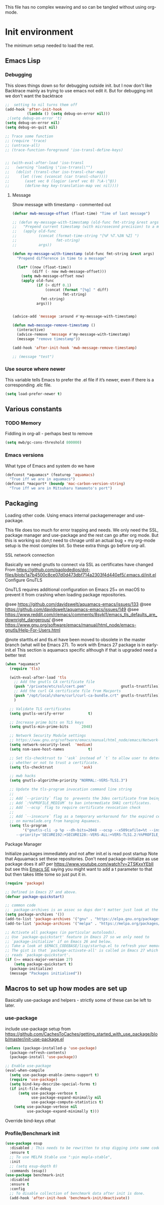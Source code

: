#+TITLE Emacs configuration setup
#+PROPERTY:header-args :cache yes :tangle yes :comments link
#+STARTUP: content
This file has no complex weaving and so can be tangled without using org-mode.
* Init environment
:PROPERTIES:
:ID:       org_mark_2020-02-06T12-27-27+00-00_mini12:714AABB4-0858-48B3-BFDB-0F9D17A40C40
:END:
The minimum setup needed to load the rest.
** Emacs Lisp
:PROPERTIES:
:ID:       org_mark_2020-02-06T12-27-27+00-00_mini12:802F10D5-7A50-432F-99F2-F1D27EB3525D
:END:
*** Debugging
:PROPERTIES:
:ID:       org_mark_2020-02-06T12-27-27+00-00_mini12:62080F1E-8D8F-4EBB-8ACE-9C2D6DCA14A9
:END:
	  This slows things down so for debugging outside init. but I now don't like Backtrace mainly as trying to use emacs not edit it.
	  But for debugging init we don't want the backtrace

      #+NAME: org_mark_2020-02-06T12-27-27+00-00_mini12_B6CC1317-E222-4867-9C34-C0396275139E
      #+begin_src emacs-lisp
;;  setting to nil turns them off
(add-hook 'after-init-hook
          (lambda () (setq debug-on-error nil)))
 ;(setq debug-on-error 't)
(setq debug-on-error nil)
(setq debug-on-quit nil)

;; Trace some function
;; (require 'trace)
;; (untrace-all)
;; (trace-function-foreground 'iso-transl-define-keys)


;; (with-eval-after-load 'iso-transl
;;   (warning "loading \"iso-trransl\"")
;;   (dolist (transl-char iso-transl-char-map)
;;     (let ((vec (vconcat (car transl-char))))
;;       (aset vec 0 (logior (aref vec 0) ?\A-\^@))
;;       (define-key key-translation-map vec nil))))
     #+end_src
**** Message
:PROPERTIES:
:ID:       org_mark_2020-02-06T12-27-27+00-00_mini12:3247611A-A6FB-40F6-9BB1-7B0772C213DE
:END:
	 Show message with timestamp - commented out
     #+NAME: org_mark_2020-02-06T12-27-27+00-00_mini12_6AF865AB-787D-4082-BE2B-6702BA26B4E2
     #+begin_src emacs-lisp
(defvar mwb-message-offset (float-time) "Time of last message")

;; (defun my-message-with-timestamp (old-func fmt-string &rest args)
;;   "Prepend current timestamp (with microsecond precision) to a message"
;;   (apply old-func
;;          (concat (format-time-string "[%F %T.%3N %Z] ")
;;                  fmt-string)
;;          args))

(defun my-message-with-timestamp (old-func fmt-string &rest args)
  "Prepend difference in time to a message"

  (let* ((now (float-time))
         (diff (- now mwb-message-offset)))
    (setq mwb-message-offset now)
    (apply old-func
           (if (> diff 0.1)
               (concat (format "[%g] " diff)
                       fmt-string)
             fmt-string)
           args)))


(advice-add 'message :around #'my-message-with-timestamp)

(defun mwb-message-remove-timestamp ()
  (interactive)
  (advice-remove 'message #'my-message-with-timestamp)
  (message "remove timestamp"))

(add-hook 'after-init-hook 'mwb-message-remove-timestamp)

;; (message "test")
      #+end_src
*** Use source where newer
:PROPERTIES:
:ID:       org_mark_2020-02-06T12-27-27+00-00_mini12:D13FB268-3059-4AEC-9A25-50AD765F26C5
:END:
 This variable tells Emacs to prefer the .el file if it’s newer, even if there is a corresponding .elc file.
	  #+begin_src emacs-lisp
(setq load-prefer-newer t)
	  #+end_src

** Various constants
:PROPERTIES:
:ID:       org_mark_2020-02-20T21-36-43+00-00_mini12.local:EC43B9AE-44B4-4FBB-9E63-AC26BB45592E
:END:

*** TODO Memory
:PROPERTIES:
:ID:       org_mark_2020-09-29T11-53-58+01-00_mini12.local:9D47A2C9-7038-4697-BFA4-92B1DA6CF5B1
:END:
Fiddling in org-all - perhaps best to remove
#+NAME: org_mark_2020-09-29T11-53-58+01-00_mini12.local_7D9953DD-3F51-4877-A56E-8FC6AB539FF7
#+begin_src emacs-lisp
(setq mwb/gc-cons-threshold 800000)
#+end_src

*** Emacs versions
:PROPERTIES:
:ID:       org_mark_2020-09-29T11-53-58+01-00_mini12.local:433ED4F4-38B0-44D9-8067-0EF36DB709FB
:END:
What type of Emacs and system do we have
#+NAME: org_mark_2020-09-29T11-53-58+01-00_mini12.local_4D64DDBE-8A53-4B07-8BD4-39512F444777
#+begin_src emacs-lisp
(defconst *aquamacs* (featurep 'aquamacs)
  "True iff we are in aquamacs")
(defconst *macport* (boundp 'mac-carbon-version-string)
  "True iff we are in Mitsuharu Yamamoto's port")
#+end_src
** Packaging
:PROPERTIES:
:ID:       org_mark_2020-02-06T12-27-27+00-00_mini12:9ACB4F21-BFAB-4D2F-A271-1D8D9B9625FB
:END:
Loading other code. Using emacs internal packagemenager and use-package.

This file does too much for error trapping and needs. We only need the SSL, package manager and use-package and the rest can go after org mode.
But this is working so don;t need to chnage until an actual bug + my org-mode setup is the most complex bit. So these extra things go before org-all.
**** SSL  network connection
:PROPERTIES:
:ID:       org_mark_2020-02-06T12-27-27+00-00_mini12:836EC728-DBED-4BB7-BC7C-6F39951A32BE
:END:
 Basically we need gnutls to connect via SSL as certificates have changed
 From https://github.com/paolodedios/dot-files/blob/1a7b4500c8ce07d0d473dbf714a2303f4d440ef5/.emacs.d/init.el
 Configure GnuTLS

 GnuTLS requires additional configuration on Emacs 25+ on macOS to prevent it
 from crashing when loading package repositories.

 @see https://github.com/davidswelt/aquamacs-emacs/issues/133
 @see https://github.com/davidswelt/aquamacs-emacs/issues/149
 @see https://www.reddit.com/r/emacs/comments/8sykl1/emacs_tls_defaults_are_downright_dangerous/
 @see https://www.gnu.org/software/emacs/manual/html_node/emacs-gnutls/Help-For-Users.html

  @note starttls.el and tls.el have been moved to obsolete in the master branch
  (what will be Emacs 27).
  To work with Emacs 27 package is in early-init.el This section is aquamacs specific although if that is upgraded need a better test
	 #+begin_src emacs-lisp
(when *aquamacs*
  (require 'tls)

  (with-eval-after-load 'tls
    ;; Add the gnutls CA certificate file
    (push "/private/etc/ssl/cert.pem"                gnutls-trustfiles)
    ;; Add the curl CA certificate file from Macports
    (push "/opt/local/share/curl/curl-ca-bundle.crt" gnutls-trustfiles)
    )

  ;; Validate TLS certificates
  (setq gnutls-verify-error           t)

  ;; Increase prime bits on TLS keys
  (setq gnutls-min-prime-bits      2048)

  ;; Network Security Module settings
  ;; https://www.gnu.org/software/emacs/manual/html_node/emacs/Network-Security.html
  (setq network-security-level  'medium)
  (setq nsm-save-host-names           t)

  ;; Set tls-checktrust to `'ask` instead of `t` to allow user to determine
  ;; whether or not to trust a certificate.
  (setq tls-checktrust             'ask)

  ;; mwb hacks
  (setq gnutls-algorithm-priority "NORMAL:-VERS-TLS1.3")

  ;; Update the tls-program invocation command line string
  ;;
  ;; Add `--priority` flag to  prevents the 3des certificate from being used.
  ;; Add `:%%PROFILE_MEDIUM` to ban intermediate SHA1 certificates.
  ;; Add `--ocsp` flag to require certificate revocation check
  ;;
  ;; Add `--insecure` flag as a temporary workaround for the expired certificate
  ;; on marmalade.org from hanging Aquamacs.
  (setq tls-program
        '("gnutls-cli -p %p --dh-bits=2048 --ocsp --x509cafile=%t --insecure \
	 --priority='SECURE192:+SECURE128:-VERS-ALL:+VERS-TLS1.2:%%PROFILE_MEDIUM' %h")))
	 #+end_src
**** Package Manager
:PROPERTIES:
:ID:       org_mark_2020-02-06T12-27-27+00-00_mini12:1FAA7B31-FA5B-4485-B186-B85EDF3E5426
:END:
Initialize packages immediately and not after init.el is read post startup
Note that Aquuamacs set these repositories.
Don't need package-initialize as use package does it all? per https://www.youtube.com/watch?v=2TSKxxYEbII but see this [[https://emacs.stackexchange.com/a/16832/9874][Emacs SE]] saying you might want to add a t parameter to that but then takes little tome so just put it in.
#+NAME: org_2020-12-05+00-00_785404EE-EF1F-48D8-AE5B-B2B3C4088D5E
#+begin_src emacs-lisp
(require 'package)

;; Defined in Emacs 27 and above.
(defvar package-quickstart)

;; common code
;;  package-archives is an assoc so dups don't matter just look at the front
(setq package-archives '())
(add-to-list 'package-archives '("gnu" . "https://elpa.gnu.org/packages/"))
(add-to-list 'package-archives '("melpa" . "https://melpa.org/packages/"))

;; Activate all packages (in particular autoloads).
;; Use `package-quickstart' feature in Emacs 27 so we only need to
;; `package-initialize' if on Emacs 26 and below.
;; Take a look at $EMACS_CODEBASE/lisp/startup.el to refresh your memory.
;; The gist is that `package-activate-all' is called in Emacs 27 which
;; reads `package-quickstart'.
(if (>= emacs-major-version 27)
    (setq package-quickstart t)
  (package-initialize)
  (message "Packages initialised"))
#+end_src

** Macros to set up how modes are set up
:PROPERTIES:
:ID:       org_mark_2020-02-06T12-27-27+00-00_mini12:A3665416-954F-4BD9-B55F-86949CFA7719
:END:
Basically use-package and helpers - strictly some of these can be left to later.
*** use-package
:PROPERTIES:
:ID:       org_mark_2020-02-06T12-27-27+00-00_mini12:3D4EAA9E-BE50-474E-8111-F20ACA6A1703
:END:
 include use-package setup from <https://github.com/CachesToCaches/getting_started_with_use_package/blob/master/init-use-package.el>
 #+NAME: org_mark_2020-02-06T12-27-27+00-00_mini12_77FB1165-1A41-4244-818F-7BFAF0F191FB
 #+begin_src emacs-lisp
(unless (package-installed-p 'use-package)
  (package-refresh-contents)
  (package-install 'use-package))

;; Enable use-package
(eval-when-compile
  (setq use-package-enable-imenu-support t)
  (require 'use-package)
  (setq bind-key-describe-special-forms t)
  (if init-file-debug
      (setq use-package-verbose t
            use-package-expand-minimally nil
            use-package-compute-statistics t)
    (setq use-package-verbose nil
          use-package-expand-minimally t)))
 #+end_src
Override bind-keys othat
*** Profile/Benchmark init
:PROPERTIES:
:ID:       org_mark_2020-11-12T14-43-30+00-00_mini12.local:CCEFA537-D499-4E55-8B0C-62DA4221E19B
:END:
#+NAME: org_mark_2020-11-12T14-43-30+00-00_mini12.local_14B3DBAE-DFA1-40A3-A8B0-FCCABBECB816
#+begin_src emacs-lisp
(use-package esup
  :disabled ; This needs to be rewritten to stop digging into some code e.g. vc-git
  :ensure t
  ;; To use MELPA Stable use ":pin mepla-stable",
  :init
  ;; (setq esup-depth 0)
  :commands (esup))
(use-package benchmark-init
  :disabled
  :ensure t
  :config
  ;; To disable collection of benchmark data after init is done.
  (add-hook 'after-init-hook 'benchmark-init/deactivate))
#+end_src
*** Extras needed for loading
:PROPERTIES:
:ID:       org_mark_2020-02-06T12-27-27+00-00_mini12:8EEFB5D5-EB93-442F-8ECA-CB62A943A310
:END:
 These are used in the use-package macro
**** Diminish
:PROPERTIES:
:ID:       org_mark_2020-02-06T12-27-27+00-00_mini12:960EBB57-7FC4-47DB-81FE-C0A425520C00
:END:
 Mark if the mode being setup should not show in the mode/status line.
  #+NAME: org_mark_2020-02-06T12-27-27+00-00_mini12_B22D3C47-20C6-4BA0-8F8A-9B7618FF2171
  #+begin_src emacs-lisp
  (use-package diminish   :ensure t   :demand t)
  #+end_src

**** Emacs lisp additions
:PROPERTIES:
:ID:       org_mark_2020-11-05T13-04-24+00-00_mini12.local:8B285FB0-8B33-4187-AC49-3CDC90FCCA9B
:END:
These are needed as might be in my code
***** Dash
:PROPERTIES:
:ID:       org_mark_2020-11-05T13-04-24+00-00_mini12.local:E429BF67-CB7F-4368-AC12-9B7F50F264DB
:END:
Functional programming
#+NAME: org_mark_2020-11-05T13-04-24+00-00_mini12.local_586F9C8C-30DC-441E-85EE-1A67DA609030
#+begin_src emacs-lisp
(use-package dash
    :ensure t
    :demand
    :config
    (global-dash-fontify-mode)
    (dash-enable-font-lock))
#+end_src
***** Hash maps
:PROPERTIES:
:ID:       org_mark_mini12.local:20201223T233131.626783
:END:
Cover functions [[https://github.com/Wilfred/ht.el][ht]]
#+NAME: org_mark_mini12.local_20201223T233131.592735
#+begin_src emacs-lisp
(use-package ht :ensure t :demand )
#+end_src
***** Rx
:PROPERTIES:
:ID:       org_mark_2020-11-05T13-04-24+00-00_mini12.local:67FA0648-E483-44F4-91B6-0A44F2D09008
:END:
Convert a set of function calls to an RE. (it is part of emacs.
#+NAME: org_mark_2020-11-05T13-04-24+00-00_mini12.local_B657936A-CBB7-4CE2-8BD9-8B2216C68A90
#+BEGIN_SRC emacs-lisp
(use-package rx)
#+END_SRC

**** Elisp code
:PROPERTIES:
:ID:       org_mark_2020-02-06T12-27-27+00-00_mini12:8A9FE4DD-E2ED-4457-B819-F32FF65A28A9
:END:
Need to alter list
#+NAME: org_mark_2020-02-06T12-27-27+00-00_mini12_F280AA26-0D29-4282-8182-17F8DAA8A297
#+begin_src emacs-lisp
(defun mwb-insert-before-element (find-element new-element list)
  "Find FIND-ELEMENT and then insert NEW-ELEMENT before it in LIST."
  (let ((i (-elem-index find-element list)))
    (-insert-at i new-element list)))
#+end_src

**** Key chords
:PROPERTIES:
:ID:       org_mark_2020-02-06T12-27-27+00-00_mini12:EFE2E658-C575-4F10-BEEA-60B7FA5D9A7A
:END:
#+NAME: org_mark_2020-02-06T12-27-27+00-00_mini12_38580E30-B5CF-45B3-850B-07E27178252F
#+begin_src emacs-lisp
(use-package use-package-chords
  :disabled
  :ensure t
  :config (key-chord-mode 1))
#+end_src
**** Add load path
:PROPERTIES:
:ID:       org_mark_2020-02-06T12-27-27+00-00_mini12:25E6B29E-1FD7-4FB8-BA7C-5546A45CFA00
:END:
The code is relative to this file and not user-emacs-directory
So add :mwb-load-path as a new key to use-package
Note that this is making the addition explicit so for example the aquamacs path does not get added in Aquamacs.
#+NAME: org_mark_2020-02-06T12-27-27+00-00_mini12_A19E700E-BA25-4246-8752-B775A2177D5D
#+begin_src emacs-lisp
(defun use-package-normalize-mwb-paths (label arg &optional recursed)
  "Normalize a list of filesystem paths."
  (cond
   ((and arg (or (use-package-non-nil-symbolp arg) (functionp arg)))
    (let ((value (use-package-normalize-value label arg)))
      (use-package-normalize-paths label (eval value))))
   ((stringp arg)
    (let ((path (if (file-name-absolute-p arg)
                    arg
                  (mwb-user-emacs-file arg))))
      (list path)))
   ((and (not recursed) (listp arg) (listp (cdr arg)))
    (mapcar #'(lambda (x)
                (car (use-package-normalize-paths label x t))) arg))
   (t
    (use-package-error
     (concat label " wants a directory path, or list of paths")))))


;;;; :mwb-load-path

(defun use-package-normalize/:mwb-load-path (_name keyword args)
  (use-package-as-one (symbol-name keyword) args
    #'use-package-normalize-mwb-paths))

(defun use-package-handler/:mwb-load-path (name _keyword arg rest state)
  (use-package-handler/:load-path name _keyword arg rest state))

(setq use-package-keywords
      (mwb-insert-before-element :load-path :mwb-load-path  use-package-keywords))
#+end_src
** Customisation file
:PROPERTIES:
:ID:       org_mark_2020-02-06T12-27-27+00-00_mini12:A28603F3-9100-4C41-855A-5D202E7ACFE3
:END:
Yes Aquamacs does this but in a directory with a space. So put with code so can be under source code control and user-emacs-directory is not.

I like to make commits see what they are about. The customization file is just a dump. Initsplit can split it up but seemed buggy, basically if you get a regex wrong it blows up.
Not much documentation So copy from the only 2 jwigeley and https://github.com/dabrahams/dotemacs
Also while we are here let's improve customisation fully.
*** Set the customise Directory
:PROPERTIES:
:ID:       org_mark_2020-10-26T12-58-28+00-00_mini12.local:D165DFFB-4E7B-4091-AE48-8C856E1EEBBE
:END:
#+NAME: org_mark_2020-10-26T12-58-28+00-00_mini12.local_5C04392C-E9A6-4460-A6F8-EA73352395E5
#+begin_src emacs-lisp
(setq mwb-init-customize-directory (mwb-user-emacs-file "settings/"))
#+end_src
*** Load the main custom file
:PROPERTIES:
:ID:       org_mark_2020-10-26T12-58-28+00-00_mini12.local:A6265F12-4BAF-49FD-9576-6F8734A5EF50
:END:
 #+NAME: org_mark_2020-10-26T12-58-28+00-00_mini12.local_4193D052-7CCE-4F3E-A98F-7D958AB4E692
 Note initsplit needs to be in here or we load it twice. Twice is OK depending if there are no other things needed to be in early load.
 #+NAME: org_mark_2020-11-03T11-29-59+00-00_mini12.local_91DE0DF5-1D10-4E57-A864-CC60F44BFC5B
 #+begin_src emacs-lisp
 (setq custom-file (mwb-user-emacs-file "custom.el"))
 (load custom-file 'noerror)
 #+end_src
*** cus-edit
:PROPERTIES:
:ID:       org_mark_2020-10-29T09-11-06+00-00_mini12.local:8903AD91-0364-4F47-8611-7D993C6A40D5
:END:
The emacs basic version. Need it for dependency load use by initsplit
#+NAME: org_mark_2020-10-29T09-11-06+00-00_mini12.local_87F0132E-8CB1-4665-BADC-9CAF45256776
#+begin_src emacs-lisp
(use-package cus-edit
  ;; aquamacs has already done this
  :demand)
#+end_src
*** cus-edit+
:PROPERTIES:
:ID:       org_mark_2020-10-29T09-11-06+00-00_mini12.local:77206F44-BCA1-43A4-B903-DE073068E4EC
:END:
More Drew Adams https://www.emacswiki.org/emacs/CustomizingAndSaving#CustomizePlus
#+NAME: org_mark_2020-10-29T09-11-06+00-00_mini12.local_D3E6606B-7E85-4FD1-BA2D-3B40885ED97B
#+begin_src emacs-lisp
(use-package cus-edit+
  :disabled                             ; messes up switch-to-buffers advice

  :after cus-edit
  :mwb-load-path "site-lisp/emacs_wiki"
  :config
  (customize-toggle-outside-change-updates 99))
#+end_src
*** Quoting format
:PROPERTIES:
:ID:       org_2020-12-03+00-00:79A02A64-E7EF-4DC0-80C1-73C792302866
:END:
Emacs 27 uses a different format from 25(Aquamacs) so patch it - or is it the Mac Port
Solution from [[https://emacs.stackexchange.com/a/3657/9874][Emacs SX]]
#+NAME: org_2020-12-03+00-00_23C17B69-4464-4E75-9F44-82B3DFE37B79
#+begin_src emacs-lisp
(when *aquamacs*
  (advice-add 'custom-save-all :around
              (lambda (orig)
                (let ((print-quoted t))
                  (funcall orig)))))
#+end_src

*** Initsplit
:PROPERTIES:
:ID:       org_mark_2020-10-28T22-44-31+00-00_mini12.local:F570566C-F55D-4BBF-B7B9-16917621FC82
:END:
Now initsplit
Bootstrapping is fun.
Needs in initsplit to load twice to get stuff in initsplit, but then I put all of initsplit in a settings file. ooops - it does not load.
Obvious way is to put in the root custom file - but I want that to die.
I could keep as a set.
But hack an load it directly
#+NAME: org_mark_2020-10-29T09-11-06+00-00_mini12.local_04FB6D16-A43C-4D7C-9767-4C79FC0FABDD
#+begin_src emacs-lisp
(use-package initsplit
    :mwb-load-path "site-lisp"
    :after cus-edit
    :init
    (setq initsplit-pretty-print t)
    (setq initsplit-default-directory mwb-init-customize-directory)
    (setq initsplit-load-function 'initsplit-load-if-exists-and-does-not-match)
    ;; (load (expand-file-name "initsplit-settings.el"
    ;; mwb-init-customize-directory))
    ;; set here so no need to load twice
    ;;  initsplit-known-p will not save to files that have not been loaded and exist
    (setq initsplit-simple-customizations
          '(
            ;; ("unknown"
            ;;  ("awesome-" "highlight-tails" "ansi-color" "xterm-color" "highlight-tail"))
            ("aquamacs"
             ("aquamacs-" "tabbar-" "auto-word-wrap-default-function"
              "global-hi-line-mode" "toolbar-mode" "visual-line-mode"))
            ("modus"
             ("modus-" "ibuffer-title-face" "ibuffer-marked-face" "ibuffer-deletion-face"))
            ;; ("completion"
            ;;  ("company-" "yas-"))
            ("mac-based"
             ("ns-" "mac-" "cua-"))
            ("files"
             ("recentf-"))
            ;; ("flymake"
            ;;  ("flymake-" "flycheck-"))
            ("fringe"
             ("fringe-"))
            ;; ("hardhat"
            ;;  ("hardhat-"))
            ;; ("ibuffer"
            ;;  ("ibuffer-"))
            ;; ("initsplit"
            ;;  ("initsplit-"))
            ("package"
             ("package-"))
            ;; ("python"
            ;;  ("python" "py-"))
            ;; ("shell"
            ;;  ("exec-path-" "explicit-shell-file-name"))
            ;; ("structured-data"
            ;;  ("nxml-"))

            ("vc"
             ("vc-" "magit-" "ediff-"))
            ;; ("emacs-base"
            ;;  ("make-backup" "minibuffer-"   "global-h" "cursor-type" "tool-bar-mode" "delete-old-"  "custom-" "undo-limit" "desktop-" "customize-"))
            ))
    (setq initsplit-customizations-alist
          '(
            ;; ("\\`\\(gnus\\|nn\\|message\\|mail\\|mm-\\|smtp\\|send-mail\\|check-mail\\|spam\\|sc-\\)" "gnus-settings.el" nil t)
            ("\\`\\(org-\\|hl-todo-\\|deft-\\|cfw:\\)" "org-settings.el" nil t)))
    :custom
    ;; Set here and not in custom as the values need evaluation of the running environment
    (initsplit-ignore-prefixes
     (list
      (unless *aquamacs* "aquamacs")
      (unless (string-equal system-type "darwin") "mac")
      (unless (>= emacs-major-version 26) "modus")
      (unless (string-equal system-type "windows") "MSWindows"))))
#+end_src
** Key bindings
:PROPERTIES:
:ID:       org_mark_2020-10-01T11-27-32+01-00_mini12.local:0EFA9EE3-5983-433A-854A-8A72FEB39FFC
:END:
These differ. Even on my Mac the home key is <home> on Aquamacs and <H-left> on Carbon emacs and <home> on Plain Emacs + also terminal + MS-windows.
So I want to set my own values to use as bindings occur.

Ideally this should (and was in keys.org which is run after idle or at least late) but I need the mac-key-mode keymap before org according to notes re A-s for org-src-mode -  I do need it for some key bindings.

First need to set the environment as Aquamacs has already done this

Emacs 27 mac - calls iso-transl at some time sp messes up Alt key bindings -
Also the bindings are less and the menu is less so might be best to copy oskeys.el from Aquamacs and use super as command. Note that would need aquamacs redo etc.

Mouse3 might also give a more interesting menu + the extra bit of standard Emacs mouse extend selection plus I want a different menu for say treemacs.

*** Aquamacs problem
:PROPERTIES:
:ID:       org_mark_2020-01-24T12-43-54+00-00_mini12:628BE0A1-2280-4914-98A9-12830F84FEF8
:END:
There are somethings that Aquamacs does that I want to undo.
e.g. key bindings that they do to stop modes changing them.
#+NAME: org_mark_2020-01-24T12-43-54+00-00_mini12_AD89749B-35DE-4103-925B-3420D46D933F
#+begin_src emacs-lisp
(when *aquamacs*
  (unbind-key "<end>" osx-key-mode-map)
  (unbind-key "<home>" osx-key-mode-map))
#+end_src
*** Set bindings
:PROPERTIES:
:ID:       org_mark_2020-10-01T14-52-55+01-00_mini12.local:E7A35B8E-8937-4EA2-939A-CDEAE681B190
:END:
Deal with stuff done by Aquamacs
#+NAME: org_mark_2020-10-01T14-52-55+01-00_mini12.local_2D8F5C87-38BB-47E2-A162-03E5E42630F4
#+begin_src emacs-lisp
(unless *aquamacs*
  (use-package redo+
    :mwb-load-path "site-lisp/Emacs_wiki")
  (use-package mac-key-mode
    :diminish
    :config (mac-key-mode 1)))
#+end_src

*** Name keys
:PROPERTIES:
:ID:       org_mark_2020-10-01T11-27-32+01-00_mini12.local:069F9DA8-F579-40AF-86F2-ECE349FF6181
:END:
#+NAME: org_mark_2020-10-01T11-27-32+01-00_mini12.local_956A48EE-5DDA-4C11-B931-C857DED78CEB
#+begin_src emacs-lisp
;; Set best default names - begin with aquamacs and NS emacs
(setq mwbkey-home "<home>"
      mwbkey-end "<end>"
      mwbkey-page-up "<prior>"
      mwbkey-page-down "<next>"
      mwbkey-insert "<f18>"             ; This is a karabinier bind as insert
                                        ; on Aquamacs is help- it really should
                                        ; be fn
      mwbkey-delete "<kp-delete>")

(if *macport*
    (setq mwbkey-home "H-<left>"
          mwbkey-end "H-<right>"
          mwbkey-page-up "H-<up>"
          mwbkey-page-down "H-<down>"
          mwbkey-insert "<f18>"
          mwbkey-delete "<H-backspace>"))
#+end_src

*** Choose mode map.
:PROPERTIES:
:ID:       org_mark_2020-10-01T11-27-32+01-00_mini12.local:27CB584A-8AD0-44AD-B508-D9765EBFD3A4
:END:
Both Aquamacs and mac-keys-mode introduce a map for macOS keys. Unfortunately it is not the same one. So lets add indirection.
#+NAME: org_mark_2020-10-01T11-27-32+01-00_mini12.local_EDE062E4-8660-4455-B106-B376CA99E96C
#+begin_src emacs-lisp
(setq macos-key-map (if *aquamacs*
                        'osx-key-mode-map
                      'mac-key-mode-map))
#+end_src

** Org Mode base setup
:PROPERTIES:
:ID:       org_mark_2020-02-06T12-27-27+00-00_mini12:D93E7BE4-C5B1-419E-B03F-B2D4980DAF02
:END:
This is so the file can be processed by nullman's expand - basically no noweb weaving.
*** Force load of new version
:PROPERTIES:
:ID:       org_mark_2020-02-06T12-27-27+00-00_mini12:CD8344F0-55B3-4A44-8910-693F375848EA
:END:
[[https://github.com/jwiegley/use-package/issues/319#issuecomment-471274348][mzuther  fix]] to load via package as otherwise loads from emacs. However first attempt dec 2019 seemed not to be needed but leave here.
 #+NAME: org_mark_2020-02-06T12-27-27+00-00_mini12_CD5FDF9B-34ED-4E57-917C-C1C2295C864F
 #+begin_src emacs-lisp
(assq-delete-all 'org package--builtins)
 #+end_src
*** Do the load of org from package.el
:PROPERTIES:
:ID:       org_mark_2020-02-06T12-27-27+00-00_mini12:E973F582-6BC0-4363-A8C1-EAC4A6878532
:END:
With some variables set from https://github.com/grettke/help as these are cutomisation variables they need to be before org.el.

Allow single-character alphabetical bullet lists. This configuration must occur
before loading Org-Mode. *Never* remove this from a submitted ECM.

#+NAME: org_gcr_2017-05-12_mara_050624C5-3BC5-4049-B070-F0A6736EB754
#+BEGIN_SRC emacs-lisp
(setq org-list-allow-alphabetical t)
#+END_SRC
Unchecked boxes prevent marking the parent as done. This configuration must
occur before loading Org-Mode. *Never* remove this from a submitted ECM.

#+NAME: org_gcr_2017-05-12_mara_7A650900-7023-4EA7-B2DB-CAB39437E9F3
#+BEGIN_SRC emacs-lisp
(setq org-enforce-todo-checkbox-dependencies t)
#+END_SRC

#+NAME: org_mark_2020-02-06T12-27-27+00-00_mini12_450E5072-6040-468E-843F-E62E4CB34FA7
#+begin_src emacs-lisp
(use-package org
  :defer t
  :ensure t)
#+end_src
* The rest
:PROPERTIES:
:ID:       org_mark_2020-02-06T12-27-27+00-00_mini12:2A8A375D-2708-4559-9CA7-0F81B8DE4247
:END:
This all can be written using latest org mode allowing weaving etc.
** Complex Org Mode
:PROPERTIES:
:ID:       org_mark_2020-02-06T12-27-27+00-00_mini12:913C5D29-620D-4FB7-9D2E-31D3FE538503
:END:

This file (org-all) uses noweb weaving so must be loaded via a proper org babel

But has requirements like hydra
*** Hydra
:PROPERTIES:
:ID:       org_mark_2020-02-06T12-27-27+00-00_mini12:F4B80C2A-6E55-4DAA-A894-CEAAF485CEEB
:END:
Need key setting menus.
**** Original
:PROPERTIES:
:ID:       org_mark_mini12.local:20201224T121457.227057
:END:
#+NAME: org_mark_2020-02-06T12-27-27+00-00_mini12_4EC591E8-D02C-4F21-97C1-80F28A75490F
#+begin_src emacs-lisp
(use-package hydra
    :ensure t
    :config (setq hydra-look-for-remap t
                  lv-use-padding t)
    (defun lv--pad-to-center (str width)
      "Pad STR with spaces on the left to be centered to WIDTH."
      (let* ((strs (split-string str "\n"))
             (padding (make-string
                       (/ (- width (apply 'max (mapcar 'length strs))) 2)
                       ?\ )))
        (mapconcat (lambda (s) (concat padding s)) strs "\n"))))
(use-package use-package-hydra :ensure t)
#+end_src
**** major mode hydra
:PROPERTIES:
:ID:       org_mark_2020-02-06T12-27-27+00-00_mini12:B0B1AA76-E4F7-424D-A9EA-1E430BD90E28
:END:
#+NAME: org_mark_2020-02-06T12-27-27+00-00_mini12_7958B394-66F9-4AF5-8C22-10F1CAB276B3
#+begin_src emacs-lisp
(use-package major-mode-hydra
  :ensure t
  :demand
  :bind ("H-a" . major-mode-hydra)
  :config
  (progn
    (setq major-mode-hydra-invisible-quit-key "q")
    (defun jp-major-mode-hydra-title-generator (_)
      `(with-mode-icon major-mode
                       (propertize (s-concat (format-mode-line mode-name) " Commands")
                                   'face '(:weight bold :height 1.1))
                       1.1))
    (setq major-mode-hydra-title-generator #'jp-major-mode-hydra-title-generator)))
#+end_src

**** Show icons
:PROPERTIES:
:ID:       org_mark_mini12.local:20201224T121457.223827
:END:
The functions are from jerrypnz for use in pretty hydra headers.
Treemacs icons are better but they are purely keyed off file extensions. All the icons has a look up from mode to icon, treemacs does not.
#+NAME: org_mark_mini12.local_20201224T121457.192342
#+begin_src emacs-lisp
(use-package all-the-icons
  :ensure t
  :commands (all-the-icons-faicon
             all-the-icons-fileicon
             all-the-icons-octicon
             all-the-icons-icon-for-mode)
  :preface
  (defun with-faicon (icon str &optional height v-adjust)
    (s-concat (all-the-icons-faicon icon :v-adjust (or v-adjust 0) :height (or height 1)) " " str))

  (defun with-fileicon (icon str &optional height v-adjust)
    (s-concat (all-the-icons-fileicon icon :v-adjust (or v-adjust 0) :height (or height 1)) " " str))

  (defun with-octicon (icon str &optional height v-adjust)
    (s-concat (all-the-icons-octicon icon :v-adjust (or v-adjust 0) :height (or height 1)) " " str))

  (defun with-mode-icon (mode str &optional height nospace)
    (let* ((v-adjust (if (eq major-mode 'emacs-lisp-mode) -0.1 0.05))
           (icon (all-the-icons-icon-for-mode mode
                                              :height (or height 1)
                                              :v-adjust v-adjust))
           (icon (if (symbolp icon)
                     (all-the-icons-icon-for-mode 'fundamental-mode
                                                  :height (or height 1)
                                                  :v-adjust v-adjust)
                   icon)))
      (s-concat icon (if nospace "" " ") str))))
#+end_src
*** Remainder of org
:PROPERTIES:
:ID:       org_mark_2020-02-06T12-27-27+00-00_mini12:D04B3869-70E6-42A2-A052-584E36C9DAB7
:END:
This needs the full expansion
#+NAME: org_mark_2020-02-06T12-27-27+00-00_mini12_2869E62E-0E38-4C7C-BFBC-70095F484FC1
#+begin_src emacs-lisp
(mwb-init-load "init/org-all")
#+end_src
** The remaining setup with complete org file processing
:PROPERTIES:
:ID:       org_mark_2020-02-06T12-27-27+00-00_mini12:35D80650-3C0F-4147-8B3A-3BC84158367B
:END:
Now get the rest which can be expanded by org.
#+NAME: org_mark_2020-02-06T12-27-27+00-00_mini12_0F0B98B4-9FFF-497E-9DE1-DD93A3CCA73A
#+begin_src emacs-lisp
(mwb-init-load "init/all")
#+end_src
